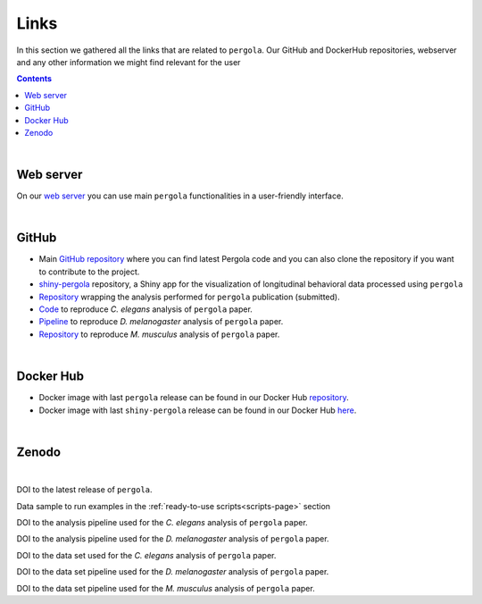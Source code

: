 .. _links:

Links
============

In this section we gathered all the links that are related to ``pergola``. Our GitHub and DockerHub repositories,
webserver and any other information we might find relevant for the user

.. contents::

|

.. image:: ./images/pergola_logo.png
   :align: right
   :alt: Go to pergola server
   :target: http://pergola.crg.eu

----------
Web server
----------

On our `web server <http://pergola.crg.eu>`_ you can use main ``pergola`` functionalities in a user-friendly interface.

|

.. image:: ./images/github_wiki_small.png
   :align: right
   :scale: 80 %
   :alt: Go to GitHub
   :target: https://github.com/

-------
GitHub
-------

* Main `GitHub repository <https://github.com/cbcrg/pergola>`_ where you can find latest Pergola code and you can also
  clone the repository if you want to contribute to the project.

* `shiny-pergola <https://github.com/JoseEspinosa/shinyPergola>`_ repository, a Shiny app for the visualization of
  longitudinal behavioral data processed using ``pergola``

* `Repository <https://github.com/cbcrg/pergola-reproduce>`_ wrapping the analysis performed for ``pergola`` publication
  (submitted).

* `Code <https://github.com/cbcrg/celegans-pergola-reproduce>`_ to reproduce *C. elegans* analysis of ``pergola`` paper.

* `Pipeline <https://github.com/cbcrg/melanogaster-pergola-reproduce>`_ to reproduce *D. melanogaster* analysis of
  ``pergola`` paper.

* `Repository <https://github.com/cbcrg/mouse-pergola-reproduce>`_ to reproduce *M. musculus* analysis of ``pergola``
  paper.

|

.. image:: ./images/docker_wiki_small.png
   :align: right
   :alt: Go to Docker
   :target: https://hub.docker.com/

----------
Docker Hub
----------

* Docker image with last ``pergola`` release can be found in our Docker Hub
  `repository <https://hub.docker.com/r/pergola/pergola/>`_.

* Docker image with last ``shiny-pergola`` release can be found in our Docker Hub
  `here <https://hub.docker.com/r/pergola/shiny-pergola/>`_.

|

.. image:: ./images/Zenodo_logo_wiki_small.jpg
   :align: right
   :alt: Go to Zenodo
   :target: https://zenodo.org/

-------
Zenodo
-------

|

.. image:: https://zenodo.org/badge/DOI/10.5281/zenodo.1164178.svg
     :align: left
     :alt: pergola release
     :target: https://doi.org/10.5281/zenodo.1164178

DOI to the latest release of ``pergola``.

.. image:: https://zenodo.org/badge/DOI/10.5281/zenodo.838236.svg
   :align: left
   :alt: data sample
   :target: https://doi.org/10.5281/zenodo.838236

Data sample to run examples in the :ref:`ready-to-use scripts<scripts-page>` section

.. image:: https://zenodo.org/badge/DOI/10.5281/zenodo.1068506.svg
   :align: left
   :alt: pipeline worms
   :target: https://doi.org/10.5281/zenodo.1068506

DOI to the analysis pipeline used for the *C. elegans* analysis of ``pergola`` paper.

.. image:: https://zenodo.org/badge/DOI/10.5281/zenodo.1068334.svg
   :align: left
   :alt: pipeline flies
   :target: https://doi.org/10.5281/zenodo.1068334

DOI to the analysis pipeline used for the *D. melanogaster* analysis of ``pergola`` paper.

.. image:: https://zenodo.org/badge/DOI/10.5281/zenodo.1101066.svg
   :align: left
   :alt: pipeline mice
   :target: https://doi.org/10.5281/zenodo.1101066

DOI to the data set used for the *C. elegans* analysis of ``pergola`` paper.

.. image:: https://zenodo.org/badge/DOI/10.5281/zenodo.1067835.svg
   :align: left
   :alt: data flies
   :target: https://doi.org/10.5281/zenodo.1067835

DOI to the data set pipeline used for the *D. melanogaster* analysis of ``pergola`` paper.

.. image:: https://zenodo.org/badge/DOI/10.5281/zenodo.1154827.svg
   :align: left
   :alt: data mice
   :target: https://doi.org/10.5281/zenodo.1154827

DOI to the data set pipeline used for the *M. musculus* analysis of ``pergola`` paper.

